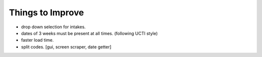 Things to Improve
=================
* drop down selection for intakes.
* dates of 3 weeks must be present at all times. (following UCTI style)
* faster load time.
* split codes. [gui, screen scraper, date getter]
